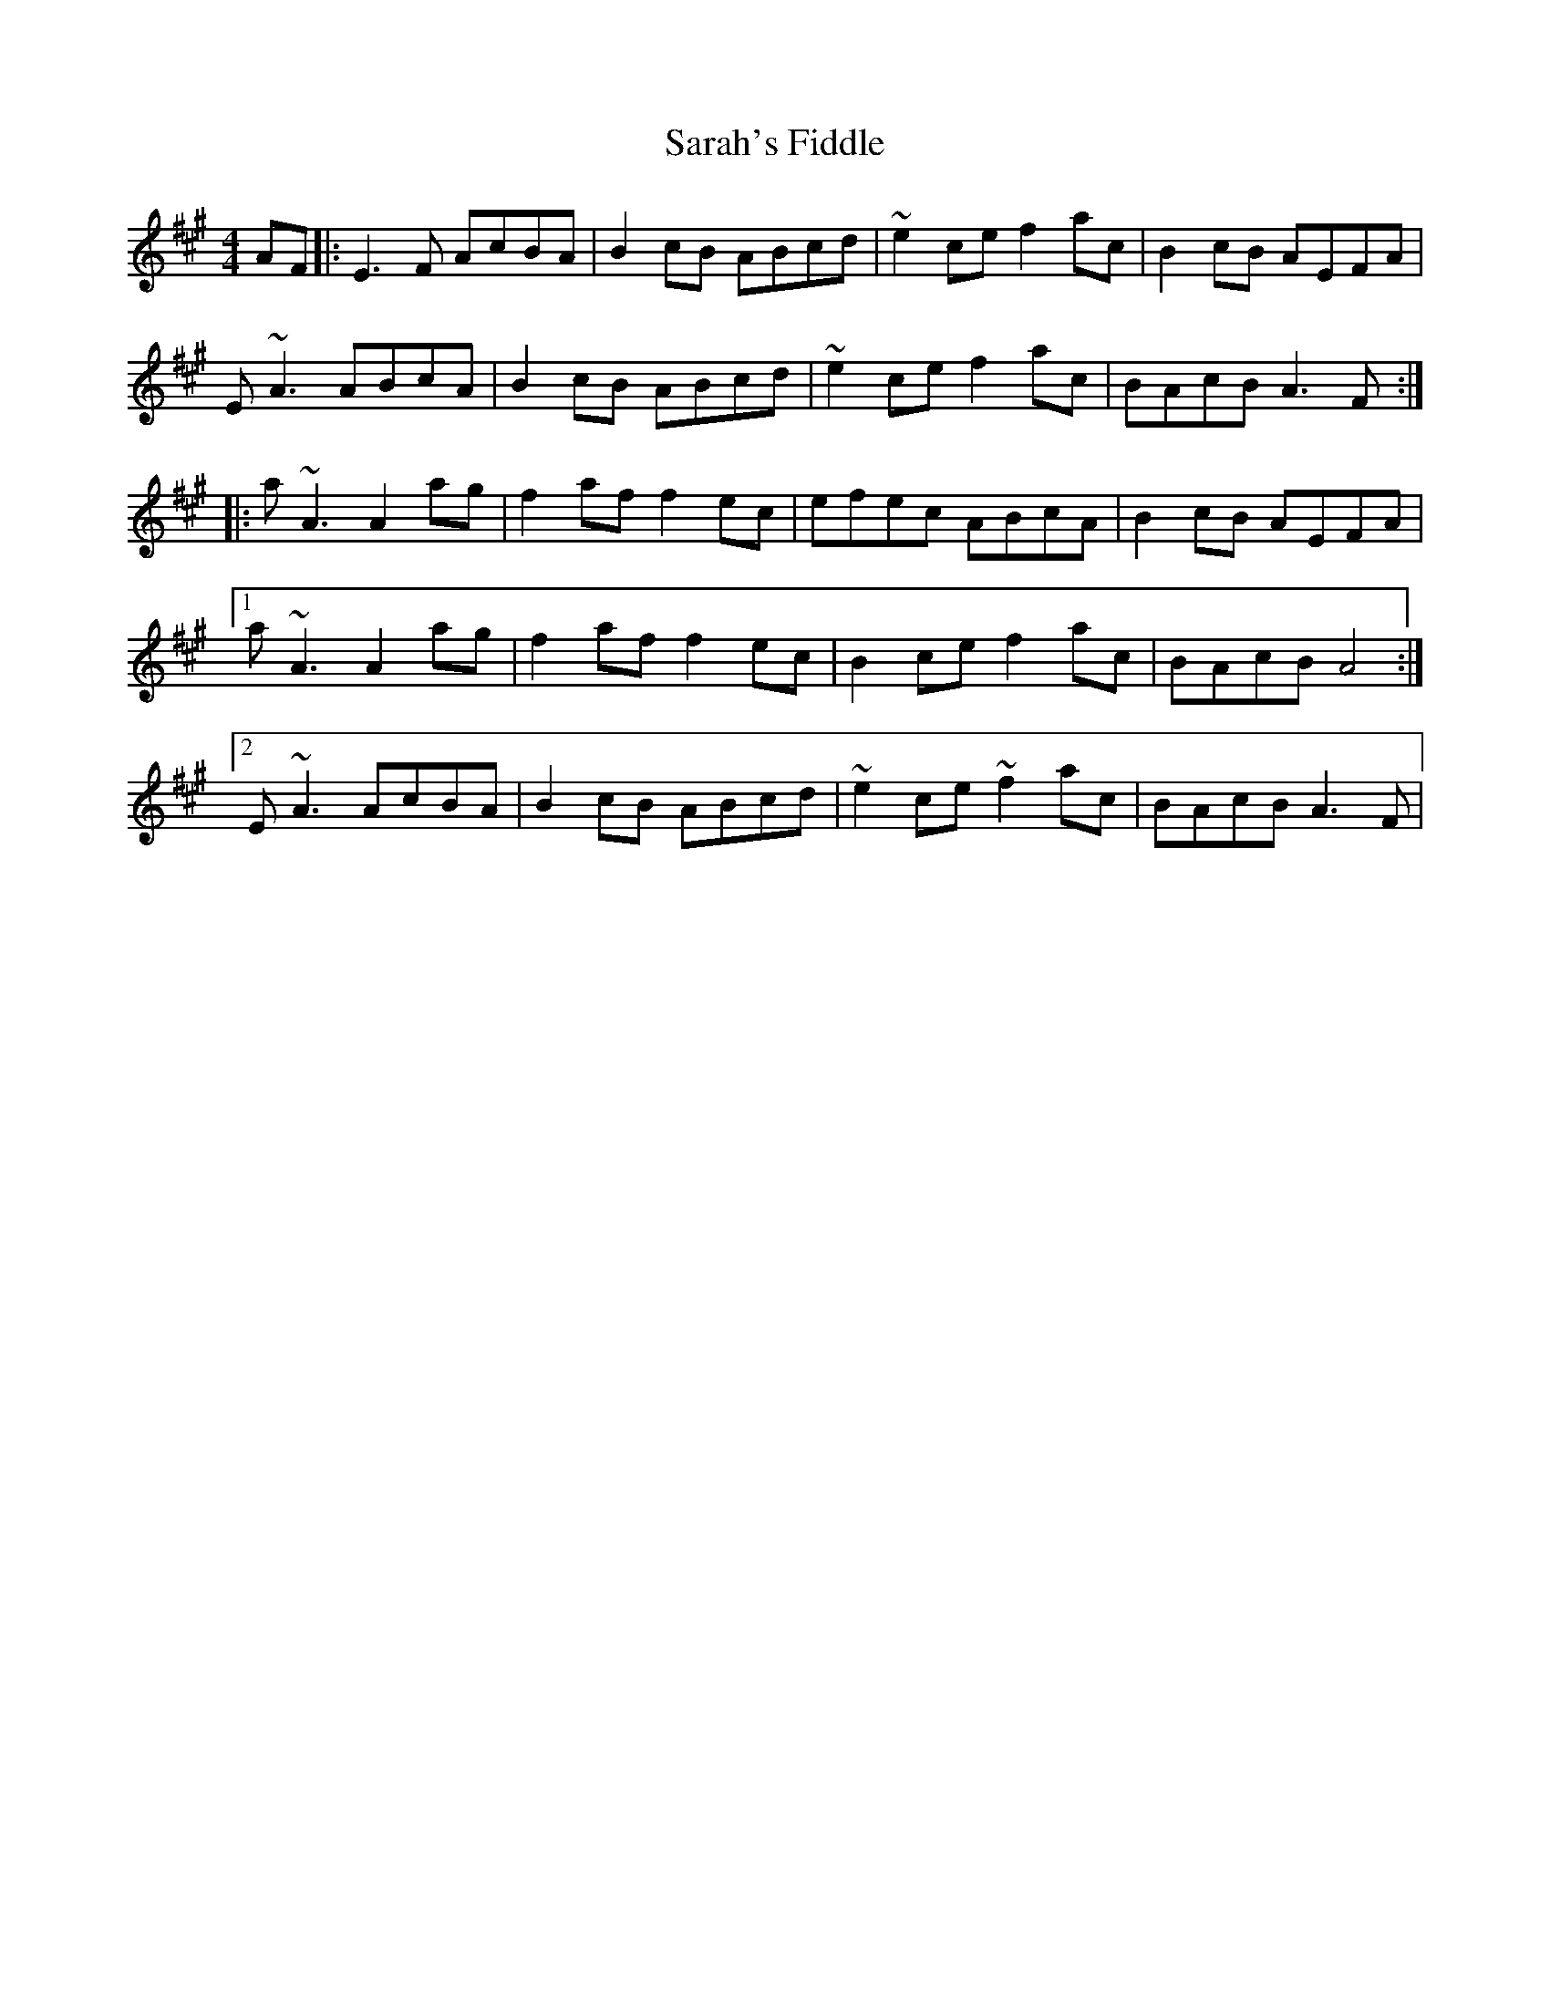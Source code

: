 X: 35962
T: Sarah's Fiddle
R: reel
M: 4/4
K: Amajor
AF|:E3F AcBA|B2cB ABcd|~e2ce f2ac|B2 cB AEFA|
E~A3 ABcA|B2cB ABcd|~e2ce f2ac|BAcB A3 F:|
|:a~A3 A2ag|f2af f2ec|efec ABcA|B2cB AEFA|
[1 a~A3 A2ag|f2af f2ec|B2ce f2ac|BAcB A4:|
[2 E~A3 AcBA|B2cB ABcd|~e2ce ~f2ac|BAcB A3 F|

